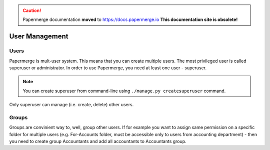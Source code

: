.. caution::

   Papermerge documentation **moved** to https://docs.papermerge.io
   **This documentation site is obsolete!**


User Management
================


Users
~~~~~~~~

Papermerge is mult-user system. This means that you can create multiple users.
The most privileged user is called superuser or administrator. In order to use
Papermerge, you need at least one user - superuser.

.. note::

	You can create superuser from command-line using ``./manage.py createsuperuser``
	command.

Only superuser can manage (i.e. create, delete) other users.


Groups
~~~~~~~~

Groups are convinient way to, well, group other users. If for example you want to assign
same permission on a specific folder for multiple users (e.g. For-Accounts folder, must be accessible
only to users from accounting department) - then you need to create group Accountants and add
all accountants to Accountants group.